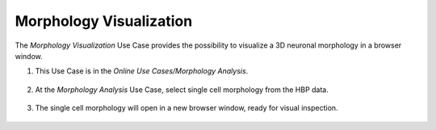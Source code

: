 .. _morphology_visualization:

########################
Morphology Visualization
########################

The *Morphology Visualization* Use Case provides the possibility to visualize 
a 3D neuronal morphology in a browser window.

1. This Use Case is in the *Online Use Cases/Morphology Analysis*.

     .. image:: images/morphology_analysis.png
        :width: 700px

2. At the *Morphology Analysis* Use Case, select single cell morphology from the HBP data.

     .. image:: images/morphology_analysis_select.png
        :width: 700px

3. The single cell morphology will open in a new browser window, ready for 
   visual inspection.

     .. image:: images/morphology_analysis_view.png
        :width: 700px
